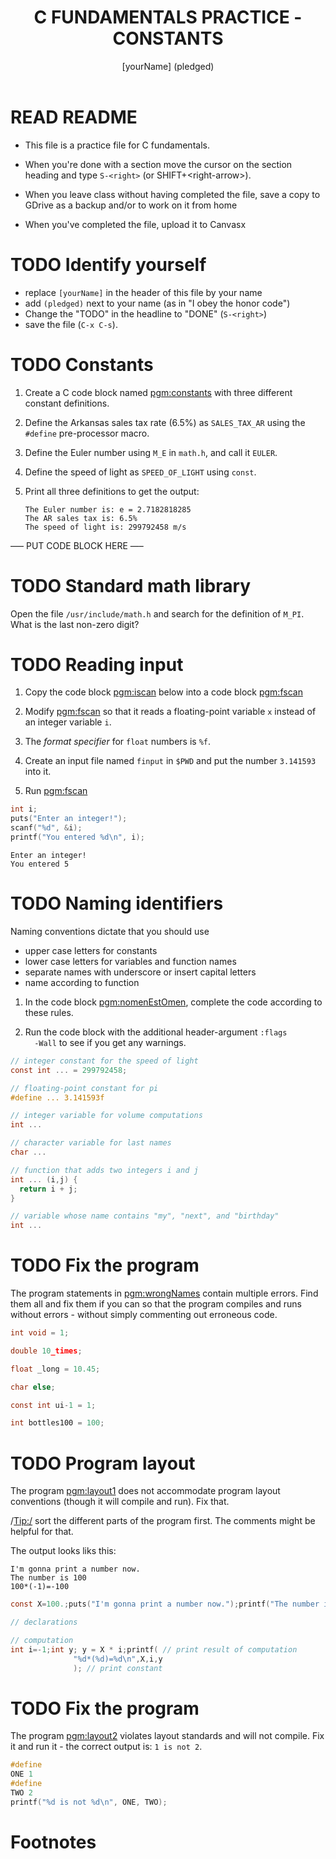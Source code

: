 #+TITLE: C FUNDAMENTALS PRACTICE - CONSTANTS
#+AUTHOR: [yourName] (pledged)
#+PROPERTY: header-args:C :main yes :includes <stdio.h> :results output :exports both :comments both
* READ README

  - This file is a practice file for C fundamentals.

  - When you're done with a section move the cursor on the section
    heading and type ~S-<right>~ (or SHIFT+<right-arrow>).

  - When you leave class without having completed the file, save a
    copy to GDrive as a backup and/or to work on it from home

  - When you've completed the file, upload it to Canvasx
    
* TODO Identify yourself

  - replace ~[yourName]~ in the header of this file by your name
  - add ~(pledged)~ next to your name (as in "I obey the honor code")
  - Change the "TODO" in the headline to "DONE" (~S-<right>~)
  - save the file (~C-x C-s~). 

* TODO Constants

  1) Create a C code block named [[pgm:constants]] with three different
     constant definitions.

  2) Define the Arkansas sales tax rate (6.5%) as ~SALES_TAX_AR~ using
     the ~#define~ pre-processor macro.

  3) Define the Euler number using ~M_E~ in ~math.h~, and call it ~EULER~.

  4) Define the speed of light as ~SPEED_OF_LIGHT~ using ~const~.

  5) Print all three definitions to get the output:

     #+begin_example
      The Euler number is: e = 2.7182818285
      The AR sales tax is: 6.5%
      The speed of light is: 299792458 m/s
     #+end_example

  ----- PUT CODE BLOCK HERE -----

* TODO Standard math library

  Open the file ~/usr/include/math.h~ and search for the definition of
  ~M_PI~. What is the last non-zero digit?

* TODO Reading input

  1) Copy the code block [[pgm:iscan]] below into a code block [[pgm:fscan]]

  2) Modify [[pgm:fscan]] so that it reads a floating-point variable ~x~
     instead of an integer variable ~i~.

  2) The /format specifier/ for ~float~ numbers is ~%f~.

  3) Create an input file named ~finput~ in ~$PWD~ and put the number
     ~3.141593~ into it.

  4) Run [[pgm:fscan]]

  #+name: pgm:iscan
  #+begin_src C :cmdline < ./data/input
    int i;
    puts("Enter an integer!");
    scanf("%d", &i);
    printf("You entered %d\n", i);
  #+end_src

  #+RESULTS: pgm:iscan
  : Enter an integer!
  : You entered 5

* TODO Naming identifiers

  Naming conventions dictate that you should use 
  - upper case letters for constants
  - lower case letters for variables and function names
  - separate names with underscore or insert capital letters
  - name according to function

  1) In the code block [[pgm:nomenEstOmen]], complete the code according to
     these rules.

  2) Run the code block with the additional header-argument ~:flags
     -Wall~ to see if you get any warnings.

  #+name: pgm:nomenEstOmen
  #+begin_src C :results silent
    // integer constant for the speed of light
    const int ... = 299792458;

    // floating-point constant for pi
    #define ... 3.141593f

    // integer variable for volume computations
    int ...

    // character variable for last names
    char ...

    // function that adds two integers i and j
    int ... (i,j) {
      return i + j;
    }

    // variable whose name contains "my", "next", and "birthday"
    int ...
  #+end_src

* TODO Fix the program

  The program statements in [[pgm:wrongNames]] contain multiple errors. Find
  them all and fix them if you can so that the program compiles and
  runs without errors - without simply commenting out erroneous code.

  #+name: pgm:wrongNames
  #+begin_src C :flags -Wall :results silent
    int void = 1;

    double 10_times;

    float _long = 10.45;

    char else;

    const int ui-1 = 1;

    int bottles100 = 100;
  #+end_src

* TODO Program layout
 
  The program [[pgm:layout1]] does not accommodate program layout
  conventions (though it will compile and run). Fix that.

  /Tip:/ sort the different parts of the program first. The comments
  might be helpful for that.

  The output looks liks this:
  #+begin_example
    I'm gonna print a number now.
    The number is 100
    100*(-1)=-100
  #+end_example

  #+name: pgm:layout1
  #+begin_src C
    const X=100.;puts("I'm gonna print a number now.");printf("The number is %d\n", X);

    // declarations

    // computation
    int i=-1;int y; y = X * i;printf( // print result of computation
			      "%d*(%d)=%d\n",X,i,y
			      ); // print constant
  #+end_src
  
* TODO Fix the program

  The program [[pgm:layout2]] violates layout standards and will not
  compile. Fix it and run it - the correct output is: ~1 is not 2~. 

  #+name: pgm:layout2
  #+begin_src C
    #define 
    ONE 1
    #define 
    TWO 2
    printf("%d is not %d\n", ONE, TWO);
  #+end_src

* Footnotes

[fn:1]With ~:results silent~ in the header, the Org-mode code block will
be executed, but the results will not be printed in the buffer, only
in the minibuffer. If there is no printout, the minibuffer shows ~""~
(empty).

[fn:2]The header argument ~:noweb~ enables referencing to other
code. Setting it to ~yes~ means that references are expanded when
evaluating, tangling, or exporting. You can check that by tangling the
source code and looking at the result ([[https://orgmode.org/manual/Noweb-Reference-Syntax.html][more info]]).
